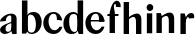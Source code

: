 SplineFontDB: 3.0
FontName: Untitled1
FullName: Untitled1
FamilyName: Untitled1
Weight: Medium
Copyright: Created by Gelgon,,, with FontForge 2.0 (http://fontforge.sf.net)
UComments: "2015-3-11: Created." 
Version: 001.000
ItalicAngle: 0
UnderlinePosition: -100
UnderlineWidth: 50
Ascent: 800
Descent: 200
LayerCount: 2
Layer: 0 0 "Arri+AOgA-re"  1
Layer: 1 0 "Avant"  0
XUID: [1021 848 686947482 8446260]
OS2Version: 0
OS2_WeightWidthSlopeOnly: 0
OS2_UseTypoMetrics: 1
CreationTime: 1426077031
ModificationTime: 1426601503
OS2TypoAscent: 0
OS2TypoAOffset: 1
OS2TypoDescent: 0
OS2TypoDOffset: 1
OS2TypoLinegap: 0
OS2WinAscent: 0
OS2WinAOffset: 1
OS2WinDescent: 0
OS2WinDOffset: 1
HheadAscent: 0
HheadAOffset: 1
HheadDescent: 0
HheadDOffset: 1
OS2Vendor: 'PfEd'
DEI: 91125
Encoding: ISO8859-1
UnicodeInterp: none
NameList: Adobe Glyph List
DisplaySize: -48
AntiAlias: 1
FitToEm: 1
WinInfo: 25 25 10
Grid
-1000 498.5 m 0
 2000 498.5 l 0
  Named: "X" 
78.625 1300 m 0
 78.625 -700 l 0
EndSplineSet
BeginChars: 256 11

StartChar: a
Encoding: 97 97 0
Width: 476
VWidth: 0
Flags: W
HStem: -10 55<88 210.47> -0.000976562 21G<398.125 416>
VStem: 2 138<57.3606 154.566> 282 134<70 272 304 458.683> 292 8<90.167 118>
LayerCount: 2
Back
SplineSet
1441 -0.000976562 m 5x50
 1405.25 0.00195312 1369.5 0 1333.75 0.000976562 c 5
 1307 70 l 21x60
 1307 380 l 6
 1307 416 1270.91 424.168 1234.99 404 c 4
 1178 372 1173 325 1173 325 c 13
 1025 311 l 5
 1025 331 1035.39 357.822 1064 393 c 5
 1109 446 1202 510 1301 510 c 4
 1372 510 1416 482 1434 430 c 4
 1438 416 1441 402 1441 387 c 6
 1441 -0.000976562 l 5x50
1325 118 m 5
 1325 38 1220 -10 1143 -10 c 4
 1083 -10 1027 32 1027 91 c 5
 1025 175 1115 228 1174 255 c 4
 1220 276 1284 299 1333 319 c 5
 1335 307 1341 240 1341 240 c 5
 1247 208 1172 190 1172 125 c 4
 1172 125 1171 88 1225 88 c 4xa0
 1309 88 1314 250 1314 250 c 5
 1325 118 l 5
3376.5 0 m 17
 3376.25 57 l 17
 3376.25 430 l 2
 3376.25 466 3340.25 474 3304.24 454 c 0
 3230.3 412.938 3242.25 325 3242.25 325 c 9
 3094.25 311 l 1
 3094.25 331 3104.64 357.822 3133.25 393 c 1
 3178.25 446 3271.25 510 3370.25 510 c 0
 3441.25 510 3485.25 482 3503.25 430 c 0
 3507.25 416 3510.25 402 3510.25 387 c 2
 3510.25 0 l 2
3394.25 118 m 1
 3394.25 43 3289.25 -10 3212.25 -10 c 0
 3152.25 -10 3096.25 32 3096.25 91 c 1
 3094.25 175 3187.25 213 3246.25 240 c 0
 3292.25 261 3356.25 284 3405.25 304 c 1
 3407.25 292 3406.25 272 3406.25 272 c 1
 3312.25 240 3234.25 229 3234.25 125 c 0
 3234.25 80.9883 3243.25 45 3297.25 45 c 0
 3332.25 45 3386.25 90.167 3386.25 139 c 1
 3394.25 118 l 1
2887.25 430 m 2
 2886.92 57 l 9
 2886.92 57 2884.92 0 2897.92 0 c 9
 3032.25 0.000976562 l 17
 3019.25 0 3021.25 57 3021.25 57 c 25
 3021.25 57 3021.25 46 3021.25 62 c 2
 3021.25 387 l 2
 3021.25 402 3018.25 416 3014.25 430 c 0
 2996.25 482 2952.25 510 2881.25 510 c 0
 2782.25 510 2689.25 446 2644.25 393 c 1
 2615.64 357.822 2605.25 331 2605.25 311 c 1
 2753.25 325 l 17
 2753.25 325 2741.3 412.938 2815.24 454 c 0
 2851.25 474 2887.25 466 2887.25 430 c 2
2905.25 118 m 1
 2897.25 139 l 1
 2897.25 90.167 2843.25 45 2808.25 45 c 0
 2754.25 45 2745.25 80.9883 2745.25 125 c 0
 2745.25 229 2823.25 240 2917.25 272 c 1
 2917.25 272 2918.25 292 2916.25 304 c 1
 2867.25 284 2803.25 261 2757.25 240 c 0
 2698.25 213 2605.25 175 2607.25 91 c 1
 2607.25 32 2663.25 -10 2723.25 -10 c 0
 2800.25 -10 2905.25 43 2905.25 118 c 1
2081 311 m 1
 2221 325 l 17
2363 414 m 1
 2363 70 l 2
 2363 17 2402 -10 2461 -10 c 0
 2501 -10 2545 19 2561 40 c 1
 2554 45 l 1
 2540 35 2528 31 2520 33 c 0
 2506 37 2497 46 2497 62 c 2
 2497 387 l 2
 2497 402 2494 416 2490 430 c 0
 2472 482 2428 510 2357 510 c 0
 2258 510 2165 446 2120 393 c 1
 2091.39 357.822 2081 331 2081 311 c 1
 2221 325 l 17
 2221 325 2210.05 411.938 2283.99 453 c 0
 2320 473 2363 450 2363 414 c 1
2381 118 m 1
 2373 139 l 1
 2373 90.167 2319 45 2284 45 c 0
 2230 45 2221 80.9883 2221 125 c 0
 2221 229 2299 240 2393 272 c 1
 2393 272 2394 292 2392 304 c 1
 2343 284 2279 261 2233 240 c 0
 2174 213 2081 175 2083 91 c 1
 2083 32 2139 -10 2199 -10 c 0
 2276 -10 2381 43 2381 118 c 1
1524 311 m 1
1940 1 m 2
 1940 387 l 2
 1940 402 1937 416 1933 430 c 0
 1915 482 1871 510 1800 510 c 0
 1701 510 1608 446 1563 393 c 1
 1534.39 357.822 1524 331 1524 311 c 1
 1664 325 l 17
 1664 325 1644.49 452.6 1724.5 480 c 0
 1797.5 505 1806 444 1806 408 c 1
 1799 0 l 2
 1874 0 l 0
1824 118 m 1
 1816 139 l 1
 1816 90.167 1762 45 1727 45 c 0
 1673 45 1664 80.9883 1664 125 c 0
 1664 229 1742 240 1836 272 c 1
 1836 272 1837 292 1835 304 c 1
 1786 284 1722 261 1676 240 c 0
 1617 213 1524 175 1526 91 c 1
 1526 32 1582 -10 1642 -10 c 0
 1719 -10 1824 43 1824 118 c 1
310 118 m 1xd4
 310 43 205 -10 128 -10 c 0
 68 -10 12 32 12 91 c 1
 10 175 103 213 162 240 c 0
 208 261 272 284 321 304 c 1
 323 292 324 286 325 285 c 1
 231 253 146 236 150 125 c 0
 151 81 159 35 213 35 c 0
 248 35 302 80.1666 302 129 c 1
 310 118 l 1xd4
159 363 m 1xe8
 159 302 132 252 75 253 c 0
 40 253 9 277 10 311 c 0
 10 334 23 361 49 393 c 0
 94 446 187 510 286 510 c 0
 357 510 401 482 419 430 c 0
 423 416 426 402 426 387 c 2
 426 62 l 2
 426 46 435 37 449 33 c 0
 457 31 469 35 483 45 c 1
 490 40 l 1
 474 19 430 -10 390 -10 c 0
 331 -10 292 17 292 70 c 2
 292 430 l 2
 292 463 287 488 253 489 c 1
 198 489 158 465 158 410 c 1
 159 363 l 1xe8
EndSplineSet
Fore
SplineSet
416 -0.000976562 m 1x70
 380.25 0.00195312 344.5 0 308.751 0.000976562 c 1
 281.999 70 l 17
 282 430 l 2
 282 466 246 474 209.988 454 c 0
 136.055 412.939 148 325 148 325 c 9
 0 311 l 1
 0 331 10.3896 357.822 39 393 c 1
 84 446 177 510 276 510 c 0
 347 510 391 482 409 430 c 0
 413 416 416 402 416 387 c 2
 416 -0.000976562 l 1x70
300 118 m 1xa8
 300 43 195 -10 118 -10 c 0
 58 -10 2 32 2 91 c 1
 0 175 93 213 152 240 c 0
 198 261 262 284 311 304 c 1
 313 292 312 272 312 272 c 1
 218 240 140 229 140 125 c 0
 140 80.9883 149 45 203 45 c 0
 238 45 292 90.167 292 139 c 1
 300 118 l 1xa8
EndSplineSet
EndChar

StartChar: n
Encoding: 110 110 1
Width: 522
VWidth: 0
Flags: WO
HStem: 0.000976562 21G<36.5 170.5 345.5 479.5>
VStem: 36.5 134<0.000976562 353.001> 151.5 19<353.001 410.001> 345.5 134<0.000976562 399.917>
LayerCount: 2
Back
SplineSet
484.5 0 m 9xb0
 350.5 0 l 18
 350.5 266.844 l 1
 350.5 527.344 131.432 285.87 156.5 281 c 1
 156.5 410 l 1
 398.5 597 484.5 492 484.5 365 c 2
 484.5 0 l 9xb0
42 498.501 m 2
 149.248 498.499 l 1
 175.5 424 l 17xb0
 175.5 0 l 9
 41.5 0 l 17xd0
 42 498.501 l 2
EndSplineSet
Fore
SplineSet
479.5 0.000976562 m 13xb0
 345.5 0.000976562 l 22
 345.5 295.001 l 5
 345.943 554.278 147.012 350.192 151.5 353.001 c 5
 151.5 410.001 l 5
 393.5 597.001 479.5 492.001 479.5 365.001 c 6
 479.5 0.000976562 l 13xb0
37 498.502 m 6
 144.248 498.5 l 5
 170.5 424.001 l 21xb0
 170.5 0.000976562 l 13
 36.5 0.000976562 l 21xd0
 37 498.502 l 6
EndSplineSet
EndChar

StartChar: b
Encoding: 98 98 2
Width: 596
VWidth: 0
Flags: W
HStem: -11 35<254.023 365.602> 446 65<264.207 350.281>
VStem: 181 30<71.25 135 261 429> 422 145<154.974 353.115>
LayerCount: 2
Fore
SplineSet
211 71.25 m 17
 211 800 l 9
 74 800 l 18
 73.752 -0.00195312 l 1
 109.501 0.000976562 145.251 -0.000976562 181 0 c 1
 211 71.25 l 17
371 511 m 4
 219 511 182 429 182 261 c 5
 181 135 l 2
 180 47 232 -11 315 -11 c 0
 467 -11 567 119 567 271 c 0
 567 401 499 511 371 511 c 4
211 255 m 0
 211 343 201 447 290 446 c 0
 384 444 422 328 422 230 c 0
 422 89 386 24 313 24 c 0
 200 24 211 141 211 255 c 0
EndSplineSet
EndChar

StartChar: c
Encoding: 99 99 3
Width: 496
VWidth: 0
Flags: W
HStem: -11 94<220.161 357.056> 467 43<201.803 321.119>
LayerCount: 2
Back
SplineSet
329 368 m 1
 350 465 304 494 270 493 c 1
 88 493 112 90 336 90 c 0
 373 90 432 93 476 163 c 1
 486 162 l 1
 486 162 440 -10 269 -10 c 0
 121 -10 10 100 10 249 c 1
 11 397 125 510 272 510 c 0
 394 510 461 407 461 330 c 0
 461 268 423 254 393 254 c 0
 349 254 313 300 329 368 c 1
EndSplineSet
Fore
SplineSet
482.521 309.5 m 17
 469.057 407.845 387.796 510 267.5 510 c 0
 120.5 510 7.5 396 7.5 249 c 0
 7.5 100 118.5 -11 266.5 -11 c 1
 439.5 -11 483.5 158.917 483.5 162 c 1
 414 167 l 1
 414 167 370 83 292 83 c 1
 98 83 85.5 467 267.5 467 c 0
 336.257 467 346.659 407.906 348.225 324 c 9
 482.521 309.5 l 17
EndSplineSet
EndChar

StartChar: d
Encoding: 100 100 4
Width: 540
VWidth: 0
Flags: W
HStem: -10 51<229.315 308.131> -0.00195312 21G<485.373 503.267> 461 49<200.217 331.511>
VStem: 10 144<143.378 346.306> 366 138<70.198 800> 366 28<73 242 361 448>
LayerCount: 2
Fore
SplineSet
366 71.25 m 17x78
 366 800 l 9
 504 800 l 18
 503.248 -0.00195312 l 1
 467.499 0.000976562 431.749 -0.000976562 396 0 c 1
 366 71.25 l 17x78
436 108 m 0
205 -10 m 0xb4
 78 -10 10 101 10 232 c 0
 10 383 111 510 262 510 c 0
 346 510 397 448 395 361 c 1
 394 242 l 1
 394 73 358 -10 205 -10 c 0xb4
366 248 m 0xb8
 366 361 377 461 263 461 c 0
 191 461 154 413 154 273 c 0
 154 174 193 42 286 41 c 1
 376 39 366 159 366 248 c 0xb8
EndSplineSet
EndChar

StartChar: e
Encoding: 101 101 5
Width: 521
VWidth: 0
Flags: W
HStem: -11 94<-527.339 -390.444> 281 36<-623 -271> 467 43<-545.278 -427.597>
VStem: -740 341<281 387>
LayerCount: 2
Back
SplineSet
-547 249 m 0xf0
 -547 396 -434 510 -287 510 c 0
 -155 510 -70 386 -70 238 c 1xf0
 -206 238 l 1
 -206 319 -207 421 -287 421 c 0
 -469 421 -473.5 98 -279.5 98 c 1
 -175.5 98 -161.5 168 -161.5 168 c 1
 -79.5 160 l 1xe8
 -79.5 156.917 -115 -11 -288 -11 c 1
 -436 -11 -547 100 -547 249 c 0xf0
-70 238 m 1
 -430 238 l 1
 -443 317 l 1
 -78 317 l 1
 -70 238 l 1
478 311 m 1
 330 325 l 17
 330 325 354.57 466.669 270 466.669 c 0
 88 466.669 113.5 90 311 90 c 0
 311 90 390 95.833 411.999 167 c 1
 475 162 l 1
 475 162 436 -10 265 -10 c 0
 117 -10 10 100 10 249 c 1
 11 397 125.034 513.178 272 510 c 1
 358.5 510 478 440.994 478 311 c 1
EndSplineSet
Fore
SplineSet
10 249 m 4
 10 396 123 510 270 510 c 4
 402 510 487 387 487 281 c 5
 351 281 l 5
 351 387 350 467 270 467 c 4
 88 467 100.5 83 294.5 83 c 5
 372.5 83 416.5 167 416.5 167 c 5
 486 162 l 5
 486 158.917 442 -11 269 -11 c 5
 121 -11 10 100 10 249 c 4
487 281 m 5
 127 281 l 5
 114 317 l 5
 479 317 l 5
 487 281 l 5
EndSplineSet
EndChar

StartChar: space
Encoding: 32 32 6
Width: 320
VWidth: 0
Flags: W
LayerCount: 2
EndChar

StartChar: f
Encoding: 102 102 7
Width: 397
VWidth: 0
Flags: W
HStem: 0.00292969 21G<90.7858 223.842> 434 50.2998<40.3418 305.342> 726.5 81.5<213.415 248.09>
VStem: 90.8418 133<0.00292969 598.322>
LayerCount: 2
Back
SplineSet
-19 480 m 5
 -32 434 l 5
213 0.00292969 m 5
 213 441 l 5
 80 441 l 5
 80 0.00292969 l 5
 213 0.00292969 l 5
299 434 m 5
 24 434 l 5
 24 443 l 5
 105 555 130 807 258 807 c 4
 316 807 354 744 354 701 c 5
 353 662 328 637 297 637 c 4
 264 637 233 650 233 696 c 5
 233 726.667 253.667 776.661 219.347 776.661 c 5
 208.333 776.661 184.398 764.625 180 720 c 5
 180 628 216 542 216 480 c 5
 312 480 l 5
 299 434 l 5
EndSplineSet
Fore
SplineSet
318.342 484 m 17
 305.342 434 l 1
 30.3418 434 l 1
 40.3418 484.3 l 9
 318.342 484 l 17
89.4668 491 m 1
 89.4668 491 129.842 808 273.384 808 c 1
 273.384 808 322.842 807 351.342 754.5 c 0
 365.187 728.996 369.842 673 365.342 648.5 c 1
 243.842 658.5 l 17
 243.842 658.5 264.342 726.5 224.342 726.5 c 0
 206.342 726.5 197.342 698 197.342 666.5 c 5
 197.342 593.5 223.842 566 223.842 477 c 1
 223.842 0.00292969 l 1
 90.8418 0.00292969 l 1
 89.4668 491 l 1
EndSplineSet
EndChar

StartChar: h
Encoding: 104 104 8
Width: 522
VWidth: 0
Flags: W
HStem: 0 21G<41.5 175.5 350.5 484.5>
VStem: 41.5 134<0 353 424 799.844> 156.5 19<353 410> 350.5 134<0 399.916>
LayerCount: 2
Back
SplineSet
1158 0 m 9xb0
 1024 0 l 18
 1024 266.844 l 1
 1024 527.344 804.932 285.87 830 281 c 1
 830 410 l 1
 1072 597 1158 492 1158 365 c 2
 1158 0 l 9xb0
715.5 799.846 m 2
 715.5 799.846 813.751 799.845 849.5 799.844 c 1
 849 424 l 17
 849 0 l 9
 715 0 l 17xd0
 715.5 799.846 l 2
EndSplineSet
Fore
SplineSet
484.5 0 m 13xb0
 350.5 0 l 22
 350.5 295 l 6
 350.5 554 156.5 353 156.5 353 c 5
 156.5 410 l 5
 398.5 597 484.5 492 484.5 365 c 6
 484.5 0 l 13xb0
42 799.846 m 6
 42 799.846 140.251 799.845 176 799.844 c 5
 175.5 424 l 21
 175.5 0 l 13
 41.5 0 l 21xd0
 42 799.846 l 6
EndSplineSet
EndChar

StartChar: r
Encoding: 114 114 9
Width: 450
VWidth: 0
Flags: W
HStem: 0 21G<111.043 245.043> 381.9 128<345.503 417.045>
VStem: 111.043 134<0 375.9 404 429.198>
LayerCount: 2
Back
SplineSet
245 59 m 2xb0
 245 46 249 35 260 27 c 0
 269 20 279 15 290 12 c 2
 305 8 l 1
 305 0 l 1
 222.831 10.7295 138.832 10.7246 51 0 c 1
 51 2 51 5 50 8 c 1
 65 12 l 2
 76 14 86 19 95 27 c 1
 106 35 111 44 110 54 c 1
 111 320 l 2
 111 350 103 375 87 394 c 0
 71 413 50 426 24 433 c 1
 24 439 l 1
 78 447 120 455 151 463 c 0
 182 471 211 483 238 500 c 1
 245 499 l 1
 245 59 l 2xb0
302 414 m 0xd0
 273 414 240 311 226 291 c 1
 232 348 l 1
 268 400 296 510 384 510 c 0
 431 510 457 474 457 427 c 0
 457 383 429 346 391 346 c 0
 356 346 330 365 313 404 c 0
 311 411 307 414 302 414 c 0xd0
EndSplineSet
Fore
SplineSet
450 381.9 m 1
 318.781 373.11 l 17
 307.781 506.11 222.521 276.9 225.043 271 c 1
 230.521 375.9 l 1
 287.859 494.641 340.932 509.9 387.521 509.9 c 1
 453.72 509.16 466.521 438.9 450 381.9 c 1
111.543 498.501 m 2
 111.543 498.501 183.042 498.5 218.791 498.499 c 1
 245.043 404 l 17
 245.043 0 l 9
 111.043 0 l 17
 111.543 498.501 l 2
EndSplineSet
EndChar

StartChar: i
Encoding: 105 105 10
Width: 298
VWidth: 0
Flags: W
HStem: 556.9 175<117.804 228.626>
VStem: 90 167<585.97 702.981>
LayerCount: 2
Back
SplineSet
90 724 m 4xf8
 90 771 125 811 173 811 c 4
 221 811 257 771 257 724 c 4
 257 676 221 636 173 636 c 4
 125 636 90 676 90 724 c 4xf8
10 439 m 5
 107 454 159 461 224 501 c 5
 231 500 l 5
 231 59 l 5
 230 33 255 17 276 12 c 6
 291 8 l 5
 291 0 l 5
 205.195 10.7272 121.135 10.7226 37 0 c 5
 37 2 37 5 36 8 c 5
 51 12 l 6
 69 16 97 33 96 54 c 5xf4
 97 320 l 6
 97 383 61 420 10 433 c 5
 10 439 l 5
EndSplineSet
Fore
SplineSet
231 498 m 1
 97 498.002 l 2
 96.5 0 l 9
 230.5 0 l 17
 231 498 l 1
90 644.9 m 4
 90 691.9 125 731.9 173 731.9 c 4
 221 731.9 257 691.9 257 644.9 c 4
 257 596.9 221 556.9 173 556.9 c 4
 125 556.9 90 596.9 90 644.9 c 4
EndSplineSet
EndChar
EndChars
EndSplineFont
